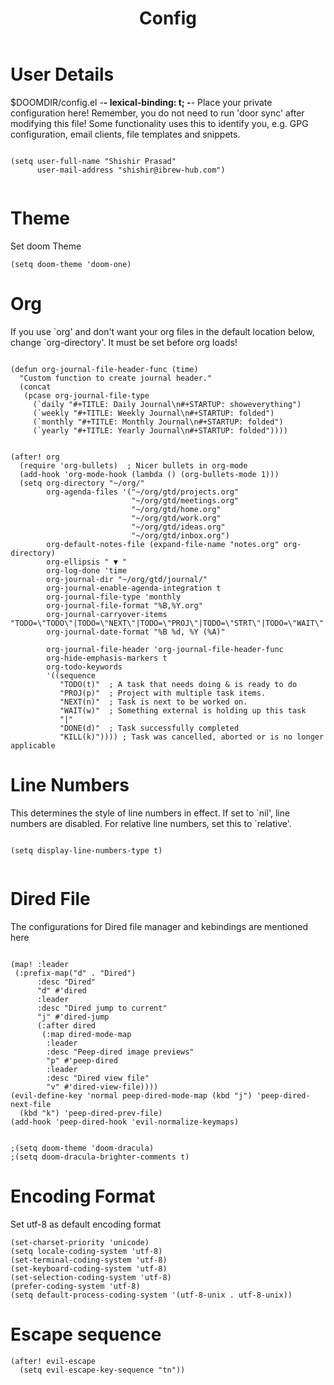 #+TITLE: Config
#+PRIORITIES: header-args :tangle config.el

* User Details
$DOOMDIR/config.el -*- lexical-binding: t; -*-
Place your private configuration here! Remember, you do not need to run 'door
sync' after modifying this file!
Some functionality uses this to identify you, e.g. GPG configuration, email
clients, file templates and snippets.

#+begin_src elisp

(setq user-full-name "Shishir Prasad"
      user-mail-address "shishir@ibrew-hub.com")

#+end_src

* Theme
Set doom Theme
#+begin_src elisp
(setq doom-theme 'doom-one)
#+end_src
* Org
If you use `org' and don't want your org files in the default location below,
change `org-directory'. It must be set before org loads!
#+begin_src elisp

(defun org-journal-file-header-func (time)
  "Custom function to create journal header."
  (concat
   (pcase org-journal-file-type
     (`daily "#+TITLE: Daily Journal\n#+STARTUP: showeverything")
     (`weekly "#+TITLE: Weekly Journal\n#+STARTUP: folded")
     (`monthly "#+TITLE: Monthly Journal\n#+STARTUP: folded")
     (`yearly "#+TITLE: Yearly Journal\n#+STARTUP: folded"))))


(after! org
  (require 'org-bullets)  ; Nicer bullets in org-mode
  (add-hook 'org-mode-hook (lambda () (org-bullets-mode 1)))
  (setq org-directory "~/org/"
        org-agenda-files '("~/org/gtd/projects.org"
                           "~/org/gtd/meetings.org"
                           "~/org/gtd/home.org"
                           "~/org/gtd/work.org"
                           "~/org/gtd/ideas.org"
                           "~/org/gtd/inbox.org")
        org-default-notes-file (expand-file-name "notes.org" org-directory)
        org-ellipsis " ▼ "
        org-log-done 'time
        org-journal-dir "~/org/gtd/journal/"
        org-journal-enable-agenda-integration t
        org-journal-file-type 'monthly
        org-journal-file-format "%B,%Y.org"
        org-journal-carryover-items "TODO=\"TODO\"|TODO=\"NEXT\"|TODO=\"PROJ\"|TODO=\"STRT\"|TODO=\"WAIT\"|TODO=\"HOLD\""
        org-journal-date-format "%B %d, %Y (%A)"

        org-journal-file-header 'org-journal-file-header-func
        org-hide-emphasis-markers t
        org-todo-keywords
        '((sequence
           "TODO(t)"  ; A task that needs doing & is ready to do
           "PROJ(p)"  ; Project with multiple task items.
           "NEXT(n)"  ; Task is next to be worked on.
           "WAIT(w)"  ; Something external is holding up this task
           "|"
           "DONE(d)"  ; Task successfully completed
           "KILL(k)")))) ; Task was cancelled, aborted or is no longer applicable
#+end_src

* Line Numbers
This determines the style of line numbers in effect. If set to `nil', line
numbers are disabled. For relative line numbers, set this to `relative'.

#+begin_src elisp

(setq display-line-numbers-type t)

#+end_src
* Dired File
The configurations for Dired file manager and kebindings are mentioned here
#+begin_src elisp

(map! :leader
 (:prefix-map("d" . "Dired")
      :desc "Dired"
      "d" #'dired
      :leader
      :desc "Dired jump to current"
      "j" #'dired-jump
      (:after dired
       (:map dired-mode-map
        :leader
        :desc "Peep-dired image previews"
        "p" #'peep-dired
        :leader
        :desc "Dired view file"
        "v" #'dired-view-file))))
(evil-define-key 'normal peep-dired-mode-map (kbd "j") 'peep-dired-next-file
  (kbd "k") 'peep-dired-prev-file)
(add-hook 'peep-dired-hook 'evil-normalize-keymaps)


;(setq doom-theme 'doom-dracula)
;(setq doom-dracula-brighter-comments t)
#+end_src
* Encoding Format
Set utf-8 as default encoding format
#+begin_src elisp
(set-charset-priority 'unicode)
(setq locale-coding-system 'utf-8)
(set-terminal-coding-system 'utf-8)
(set-keyboard-coding-system 'utf-8)
(set-selection-coding-system 'utf-8)
(prefer-coding-system 'utf-8)
(setq default-process-coding-system '(utf-8-unix . utf-8-unix))
#+end_src
* Escape sequence
#+begin_src elisp
(after! evil-escape
  (setq evil-escape-key-sequence "tn"))

#+end_src
